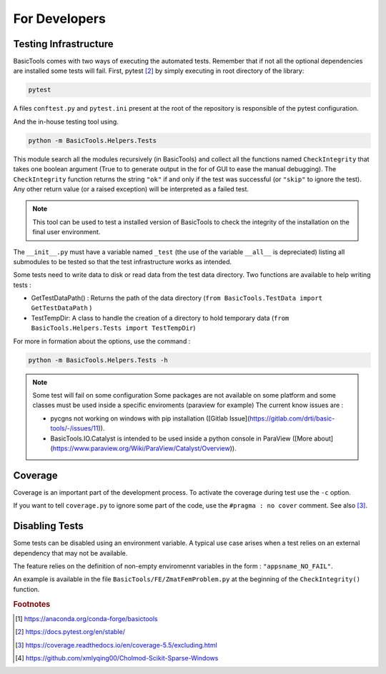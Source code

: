 
.. _fordevs:

**************
For Developers
**************

Testing Infrastructure
######################

BasicTools comes with two ways of executing the automated tests.
Remember that if not all the optional dependencies are installed some tests will fail.
First, pytest [#pytestdoc]_ by simply executing in root directory of the library:

.. code-block::

    pytest

A files ``conftest.py``  and ``pytest.ini`` present at the root of the repository is responsible of the pytest configuration.

And the in-house testing tool using.

.. code-block::

    python -m BasicTools.Helpers.Tests

This module search all the modules recursively (in BasicTools) and collect all the functions named ``CheckIntegrity``
that takes one boolean argument (True to to generate output in the for of GUI to ease the manual debugging).
The ``CheckIntegrity``  function returns the string ``"ok"`` if and only if the test was successful (or ``"skip"`` to ignore the test).
Any other return value (or a raised exception) will be interpreted as a failed test.

.. note::
    This tool can be used to test a installed version of BasicTools to check the integrity of the installation on the final user environment.


The ``__init__.py`` must have a variable named ``_test`` (the use of the variable ``__all__`` is depreciated) listing all submodules to be tested so that the test infrastructure works as intended.

Some tests need to write data to disk or read data from the test data directory.
Two functions are available to help writing tests :

*  GetTestDataPath() : Returns the path of the data directory (``from BasicTools.TestData import GetTestDataPath`` )
*  TestTempDir: A class to handle the creation of a directory to hold temporary data (``from BasicTools.Helpers.Tests import TestTempDir``)


For more in formation about the options, use the command :

.. code-block::

    python -m BasicTools.Helpers.Tests -h

.. note::
    Some test will fail on some configuration
    Some packages are not available on some platform and some classes must be used inside a specific enviroments (paraview for example)
    The current know issues are :

    -  pycgns not working on windows with pip installation ([Gitlab Issue](https://gitlab.com/drti/basic-tools/-/issues/11)).
    -  BasicTools.IO.Catalyst is intended to be used inside a python console in ParaView ([More about](https://www.paraview.org/Wiki/ParaView/Catalyst/Overview)).


Coverage
########

Coverage is an important part of the development process.
To activate the coverage during test use the ``-c`` option.

If you want to tell ``coverage.py`` to ignore some part of the code, use the ``#pragma : no cover`` comment.
See also [#coveragedoc]_.

Disabling Tests
###############

Some tests can be disabled using an environment variable.
A typical use case arises when a test relies on an external dependency that may not be available.

The feature relies on the definition of non-empty enviromennt variables in the form : ``"appsname_NO_FAIL"``.

An example is available in the file ``BasicTools/FE/ZmatFemProblem.py`` at the beginning of the ``CheckIntegrity()`` function.

.. rubric:: Footnotes
.. [#basictoolsanaconda] https://anaconda.org/conda-forge/basictools
.. [#pytestdoc] https://docs.pytest.org/en/stable/
.. [#coveragedoc] https://coverage.readthedocs.io/en/coverage-5.5/excluding.html
.. [#scikitwindows] https://github.com/xmlyqing00/Cholmod-Scikit-Sparse-Windows

